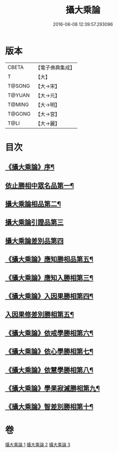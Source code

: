#+TITLE: 攝大乘論 
#+DATE: 2016-06-08 12:39:57.293096

* 版本
 |     CBETA|【電子佛典集成】|
 |         T|【大】     |
 |    T@SONG|【大→宋】   |
 |    T@YUAN|【大→元】   |
 |    T@MING|【大→明】   |
 |    T@GONG|【大→宮】   |
 |      T@LI|【大→麗】   |

* 目次
** [[file:KR6n0059_001.txt::001-0112b13][《攝大乘論》序¶]]
** [[file:KR6n0059_001.txt::001-0113b13][依止勝相中眾名品第一¶]]
** [[file:KR6n0059_001.txt::001-0115a8][攝大乘論相品第二¶]]
** [[file:KR6n0059_001.txt::001-0115c29][攝大乘論引證品第三]]
** [[file:KR6n0059_001.txt::001-0117b29][攝大乘論差別品第四]]
** [[file:KR6n0059_001.txt::001-0118a21][《攝大乘論》應知勝相品第五¶]]
** [[file:KR6n0059_002.txt::002-0122b26][《攝大乘論》應知入勝相第三¶]]
** [[file:KR6n0059_002.txt::002-0124a26][《攝大乘論》入因果勝相第四¶]]
** [[file:KR6n0059_003.txt::003-0125c25][入因果修差別勝相第五¶]]
** [[file:KR6n0059_003.txt::003-0126c19][《攝大乘論》依戒學勝相第六¶]]
** [[file:KR6n0059_003.txt::003-0127a22][《攝大乘論》依心學勝相第七¶]]
** [[file:KR6n0059_003.txt::003-0128a4][《攝大乘論》依慧學勝相第八¶]]
** [[file:KR6n0059_003.txt::003-0129a26][《攝大乘論》學果寂滅勝相第九¶]]
** [[file:KR6n0059_003.txt::003-0129c2][《攝大乘論》智差別勝相第十¶]]

* 卷
[[file:KR6n0059_001.txt][攝大乘論 1]]
[[file:KR6n0059_002.txt][攝大乘論 2]]
[[file:KR6n0059_003.txt][攝大乘論 3]]

